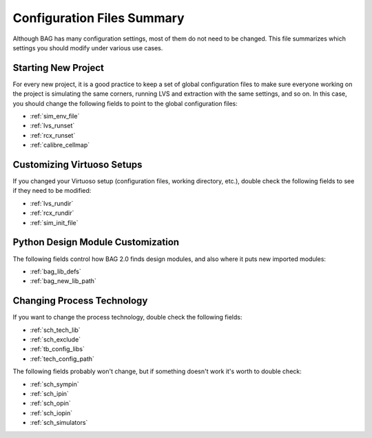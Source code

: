 Configuration Files Summary
===========================

Although BAG has many configuration settings, most of them do not need to be changed.  This file summarizes which
settings you should modify under various use cases.

Starting New Project
--------------------

For every new project, it is a good practice to keep a set of global configuration files to make sure everyone working
on the project is simulating the same corners, running LVS and extraction with the same settings, and so on.  In this
case, you should change the following fields to point to the global configuration files:

* :ref:`sim_env_file`
* :ref:`lvs_runset`
* :ref:`rcx_runset`
* :ref:`calibre_cellmap`

Customizing Virtuoso Setups
---------------------------

If you changed your Virtuoso setup (configuration files, working directory, etc.), double check the following fields to
see if they need to be modified:

* :ref:`lvs_rundir`
* :ref:`rcx_rundir`
* :ref:`sim_init_file`

Python Design Module Customization
----------------------------------

The following fields control how BAG 2.0 finds design modules, and also where it puts new imported modules:

* :ref:`bag_lib_defs`
* :ref:`bag_new_lib_path`

.. _change_pdk:

Changing Process Technology
---------------------------

If you want to change the process technology, double check the following fields:

* :ref:`sch_tech_lib`
* :ref:`sch_exclude`
* :ref:`tb_config_libs`
* :ref:`tech_config_path`

The following fields probably won't change, but if something doesn't work it's worth to double check:

* :ref:`sch_sympin`
* :ref:`sch_ipin`
* :ref:`sch_opin`
* :ref:`sch_iopin`
* :ref:`sch_simulators`

